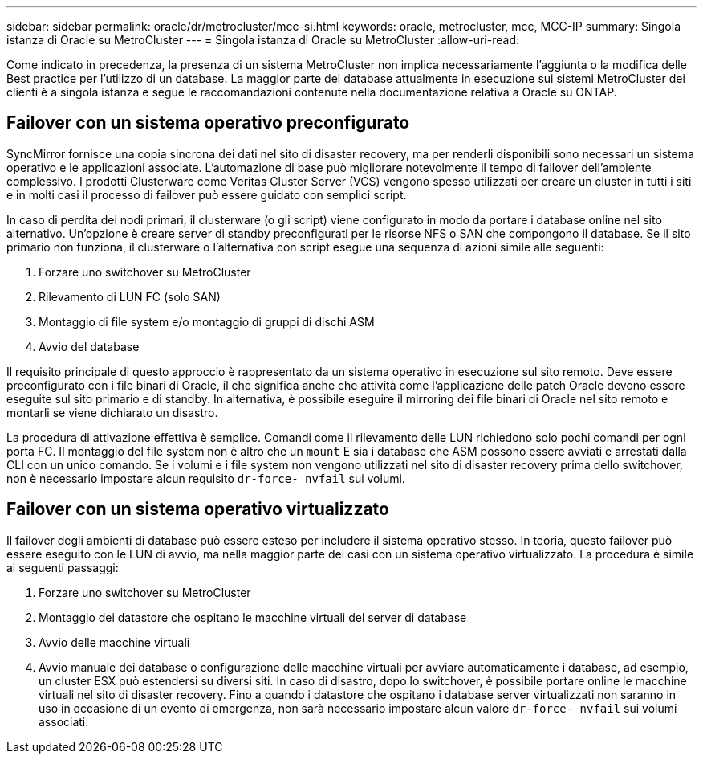 ---
sidebar: sidebar 
permalink: oracle/dr/metrocluster/mcc-si.html 
keywords: oracle, metrocluster, mcc, MCC-IP 
summary: Singola istanza di Oracle su MetroCluster 
---
= Singola istanza di Oracle su MetroCluster
:allow-uri-read: 


[role="lead"]
Come indicato in precedenza, la presenza di un sistema MetroCluster non implica necessariamente l'aggiunta o la modifica delle Best practice per l'utilizzo di un database. La maggior parte dei database attualmente in esecuzione sui sistemi MetroCluster dei clienti è a singola istanza e segue le raccomandazioni contenute nella documentazione relativa a Oracle su ONTAP.



== Failover con un sistema operativo preconfigurato

SyncMirror fornisce una copia sincrona dei dati nel sito di disaster recovery, ma per renderli disponibili sono necessari un sistema operativo e le applicazioni associate. L'automazione di base può migliorare notevolmente il tempo di failover dell'ambiente complessivo. I prodotti Clusterware come Veritas Cluster Server (VCS) vengono spesso utilizzati per creare un cluster in tutti i siti e in molti casi il processo di failover può essere guidato con semplici script.

In caso di perdita dei nodi primari, il clusterware (o gli script) viene configurato in modo da portare i database online nel sito alternativo. Un'opzione è creare server di standby preconfigurati per le risorse NFS o SAN che compongono il database. Se il sito primario non funziona, il clusterware o l'alternativa con script esegue una sequenza di azioni simile alle seguenti:

. Forzare uno switchover su MetroCluster
. Rilevamento di LUN FC (solo SAN)
. Montaggio di file system e/o montaggio di gruppi di dischi ASM
. Avvio del database


Il requisito principale di questo approccio è rappresentato da un sistema operativo in esecuzione sul sito remoto. Deve essere preconfigurato con i file binari di Oracle, il che significa anche che attività come l'applicazione delle patch Oracle devono essere eseguite sul sito primario e di standby. In alternativa, è possibile eseguire il mirroring dei file binari di Oracle nel sito remoto e montarli se viene dichiarato un disastro.

La procedura di attivazione effettiva è semplice. Comandi come il rilevamento delle LUN richiedono solo pochi comandi per ogni porta FC. Il montaggio del file system non è altro che un `mount` E sia i database che ASM possono essere avviati e arrestati dalla CLI con un unico comando. Se i volumi e i file system non vengono utilizzati nel sito di disaster recovery prima dello switchover, non è necessario impostare alcun requisito `dr-force- nvfail` sui volumi.



== Failover con un sistema operativo virtualizzato

Il failover degli ambienti di database può essere esteso per includere il sistema operativo stesso. In teoria, questo failover può essere eseguito con le LUN di avvio, ma nella maggior parte dei casi con un sistema operativo virtualizzato. La procedura è simile ai seguenti passaggi:

. Forzare uno switchover su MetroCluster
. Montaggio dei datastore che ospitano le macchine virtuali del server di database
. Avvio delle macchine virtuali
. Avvio manuale dei database o configurazione delle macchine virtuali per avviare automaticamente i database, ad esempio, un cluster ESX può estendersi su diversi siti. In caso di disastro, dopo lo switchover, è possibile portare online le macchine virtuali nel sito di disaster recovery. Fino a quando i datastore che ospitano i database server virtualizzati non saranno in uso in occasione di un evento di emergenza, non sarà necessario impostare alcun valore `dr-force- nvfail` sui volumi associati.

